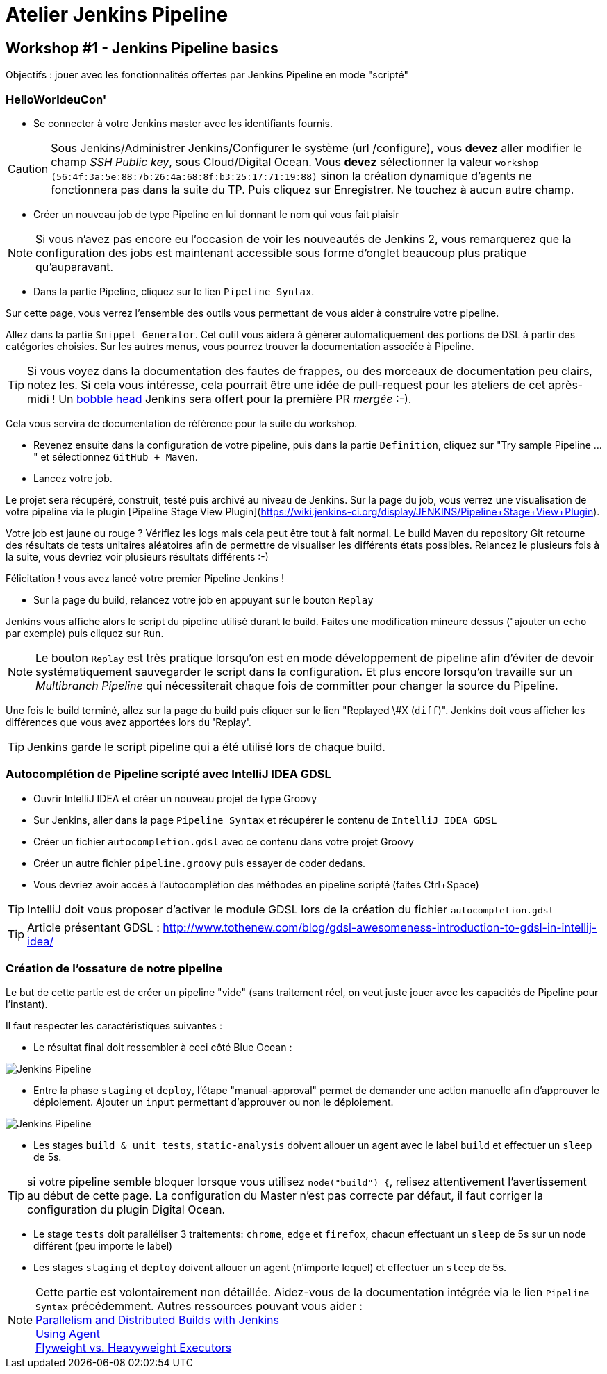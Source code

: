 = Atelier Jenkins Pipeline

== Workshop #1 - Jenkins Pipeline basics

Objectifs : jouer avec les fonctionnalités offertes par Jenkins Pipeline en mode "scripté"

=== HelloWorldeuCon'

* Se connecter à votre Jenkins master avec les identifiants fournis.

CAUTION: Sous Jenkins/Administrer Jenkins/Configurer le système (url /configure), vous *devez* aller modifier le champ _SSH Public key_, sous Cloud/Digital Ocean.
Vous *devez* sélectionner la valeur `workshop (56:4f:3a:5e:88:7b:26:4a:68:8f:b3:25:17:71:19:88)` sinon la création dynamique d'agents ne fonctionnera pas dans la suite du TP.
Puis cliquez sur Enregistrer.
Ne touchez à aucun autre champ.

* Créer un nouveau job de type Pipeline en lui donnant le nom qui vous fait plaisir

NOTE: Si vous n'avez pas encore eu l'occasion de voir les nouveautés de Jenkins 2, vous remarquerez que la configuration des jobs est maintenant accessible sous forme d'onglet beaucoup plus pratique qu'auparavant.

* Dans la partie Pipeline, cliquez sur le lien `Pipeline Syntax`.

Sur cette page, vous verrez l'ensemble des outils vous permettant de vous aider à construire votre pipeline.

Allez dans la partie `Snippet Generator`. Cet outil vous aidera à générer automatiquement des portions de DSL à partir des catégories choisies.
Sur les autres menus, vous pourrez trouver la documentation associée à Pipeline.

TIP: Si vous voyez dans la documentation des fautes de frappes, ou des morceaux de documentation peu clairs, notez les.
Si cela vous intéresse, cela pourrait être une idée de pull-request pour les ateliers de cet après-midi !
Un link:https://twitter.com/toulousejam/status/839606221338464256[bobble head] Jenkins sera offert pour la première PR _mergée_ :-).

Cela vous servira de documentation de référence pour la suite du workshop.

*  Revenez ensuite dans la configuration de votre pipeline, puis dans la partie `Definition`, cliquez sur "Try sample Pipeline ..." et sélectionnez `GitHub + Maven`.

* Lancez votre job.

Le projet sera récupéré, construit, testé puis archivé au niveau de Jenkins.
Sur la page du job, vous verrez une visualisation de votre pipeline via le plugin [Pipeline Stage View Plugin](https://wiki.jenkins-ci.org/display/JENKINS/Pipeline+Stage+View+Plugin).

Votre job est jaune ou rouge ? Vérifiez les logs mais cela peut être tout à fait normal. Le build Maven du repository Git retourne des résultats de tests unitaires aléatoires afin de permettre de visualiser les différents états possibles.
Relancez le plusieurs fois à la suite, vous devriez voir plusieurs résultats différents :-)

Félicitation ! vous avez lancé votre premier Pipeline Jenkins !

* Sur la page du build, relancez votre job en appuyant sur le bouton `Replay`

Jenkins vous affiche alors le script du pipeline utilisé durant le build. Faites une modification mineure dessus ("ajouter un `echo` par exemple) puis cliquez sur `Run`.

NOTE: Le bouton `Replay` est très pratique lorsqu'on est en mode développement de pipeline afin d'éviter de devoir systématiquement sauvegarder le script dans la configuration.
Et plus encore lorsqu'on travaille sur un _Multibranch Pipeline_ qui nécessiterait chaque fois de committer pour changer la source du Pipeline.

Une fois le build terminé, allez sur la page du build puis cliquer sur le lien "Replayed \#X (`diff`)". Jenkins doit vous afficher les différences que vous avez apportées lors du 'Replay'.

TIP: Jenkins garde le script pipeline qui a été utilisé lors de chaque build.

=== Autocomplétion de Pipeline scripté avec IntelliJ IDEA GDSL

* Ouvrir IntelliJ IDEA et créer un nouveau projet de type Groovy
* Sur Jenkins, aller dans la page `Pipeline Syntax` et récupérer le contenu de `IntelliJ IDEA GDSL`
* Créer un fichier `autocompletion.gdsl` avec ce contenu dans votre projet Groovy
* Créer un autre fichier `pipeline.groovy` puis essayer de coder dedans.
* Vous devriez avoir accès à l'autocomplétion des méthodes en pipeline scripté (faites Ctrl+Space)

TIP: IntelliJ doit vous proposer d'activer le module GDSL lors de la création du fichier `autocompletion.gdsl`

TIP: Article présentant GDSL : http://www.tothenew.com/blog/gdsl-awesomeness-introduction-to-gdsl-in-intellij-idea/

=== Création de l'ossature de notre pipeline

Le but de cette partie est de créer un pipeline "vide" (sans traitement réel, on veut juste jouer avec les capacités de Pipeline pour l'instant).

Il faut respecter les caractéristiques suivantes :

* Le résultat final doit ressembler à ceci côté Blue Ocean :

image::images/workshop1-empty-pipeline.png[Jenkins Pipeline]

* Entre la phase  `staging` et `deploy`, l'étape "manual-approval" permet de demander une action manuelle afin d'approuver le déploiement.
Ajouter un `input` permettant d'approuver ou non le déploiement.

image::images/workshop1-empty-pipeline2.png[Jenkins Pipeline]

* Les stages `build & unit tests`, `static-analysis` doivent allouer un agent avec le label `build` et effectuer un `sleep` de 5s.

TIP: si votre pipeline semble bloquer lorsque vous utilisez `node("build") {`, relisez attentivement l'avertissement au début de cette page.
La configuration du Master n'est pas correcte par défaut, il faut corriger la configuration du plugin Digital Ocean.

* Le stage `tests` doit paralléliser 3 traitements: `chrome`, `edge` et `firefox`, chacun effectuant un `sleep` de 5s sur un node différent (peu importe le label)

* Les stages `staging` et `deploy` doivent allouer un agent (n'importe lequel) et effectuer un `sleep` de 5s.

NOTE: Cette partie est volontairement non détaillée.
Aidez-vous de la documentation intégrée via le lien `Pipeline Syntax` précédemment. Autres ressources pouvant vous aider : +
link:https://www.cloudbees.com/blog/parallelism-and-distributed-builds-jenkins[Parallelism and Distributed Builds with Jenkins] +
link:https://github.com/jenkinsci/pipeline-plugin/blob/master/TUTORIAL.md#using-agents[Using Agent] +
link:https://github.com/jenkinsci/pipeline-plugin/blob/master/TUTORIAL.md#pausing-flyweight-vs-heavyweight-executors[Flyweight vs. Heavyweight Executors]
